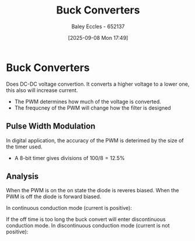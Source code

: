 :PROPERTIES:
:ID:       dd9eeafa-3d34-473c-aafb-43261823e25f
:END:
#+title: Buck Converters
#+date: [2025-09-08 Mon 17:49]
#+AUTHOR: Baley Eccles - 652137
#+STARTUP: latexpreview

* Buck Converters
[[./Buck_conventions.svg]]
Does DC-DC voltage convertion. It converts a higher voltage to a lower one, this also will increase current.
 - The PWM determines how much of the voltage is converted.
 - The frequcney of the PWM will change how the filter is designed

** Pulse Width Modulation
In digital application, the accuracy of the PWM is deterimed by the size of the timer used.
 - A 8-bit timer gives divisions of $100/8 = 12.5\%$

** Analysis
[[./Buck_operating.svg]]
When the PWM is on the on state the diode is reveres biased.
When the PWM is off the diode is forward biased.

In continuous conduction mode (current is positive):
[[./Buck_chronogram.png]]

If the off time is too long the buck convert will enter discontinuous conduction mode.
In discontinuous conduction mode (current is not positive):
[[./Buck_chronogram_discontinuous.png]]



